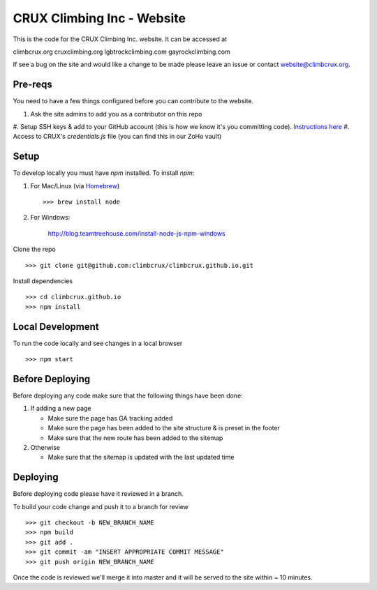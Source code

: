 CRUX Climbing Inc - Website
===========================

This is the code for the CRUX Climbing Inc. website. It can be accessed at

climbcrux.org
cruxclimbing.org
lgbtrockclimbing.com
gayrockclimbing.com

If see a bug on the site and would like a change to be made please leave
an issue or contact website@climbcrux.org.


Pre-reqs
--------
You need to have a few things configured before you can contribute to the
website.

#. Ask the site admins to add you as a contributor on this repo
#. Setup SSH keys & add to your GitHub account (this is how we know it's you
committing code). `Instructions here
<https://docs.github.com/en/github/authenticating-to-github/connecting-to-github-with-ssh>`_
#. Access to CRUX's `credentials.js` file (you can find this in our ZoHo vault)


Setup
-----

To develop locally you must have `npm` installed. To install `npm`:

1. For Mac/Linux (via `Homebrew <https://brew.sh/>`_) ::

    >>> brew install node

2. For Windows:

    http://blog.teamtreehouse.com/install-node-js-npm-windows

Clone the repo ::

    >>> git clone git@github.com:climbcrux/climbcrux.github.io.git

Install dependencies ::

    >>> cd climbcrux.github.io
    >>> npm install


Local Development
-----------------

To run the code locally and see changes in a local browser ::

    >>> npm start

Before Deploying
----------------

Before deploying any code make sure that the following things have been done:

1. If adding a new page

   - Make sure the page has GA tracking added
   - Make sure the page has been added to the site structure & is preset in
     the footer
   - Make sure that the new route has been added to the sitemap

2. Otherwise

   - Make sure that the sitemap is updated with the last updated time

Deploying
---------

Before deploying code please have it reviewed in a branch.

To build your code change and push it to a branch for review ::

    >>> git checkout -b NEW_BRANCH_NAME
    >>> npm build
    >>> git add .
    >>> git commit -am "INSERT APPROPRIATE COMMIT MESSAGE"
    >>> git push origin NEW_BRANCH_NAME

Once the code is reviewed we'll merge it into master and it will be
served to the site within ~ 10 minutes.
